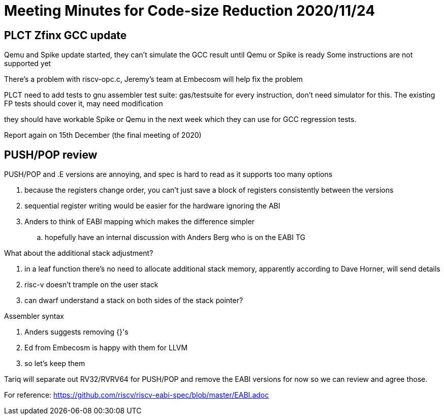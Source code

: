 = Meeting Minutes for Code-size Reduction 2020/11/24

== PLCT Zfinx GCC update

Qemu and Spike update started, they can't simulate the GCC result until Qemu or Spike is ready
Some instructions are not supported yet

There's a problem with riscv-opc.c, Jeremy's team at Embecosm will help fix the problem

PLCT need to add tests to gnu assembler test suite: gas/testsuite for every instruction, don't need simulator for this. The existing FP tests should cover it, may need modification

they should have workable Spike or Qemu in the next week which they can use for GCC regression tests.

Report again on 15th December (the final meeting of 2020)

== PUSH/POP review

PUSH/POP and .E versions are annoying, and spec is hard to read as it supports too many options

. because the registers change order, you can't just save a block of registers consistently between the versions
. sequential register writing would be easier for the hardware ignoring the ABI
. Anders to think of EABI mapping which makes the difference simpler
.. hopefully have an internal discussion with Anders Berg who is on the EABI TG

What about the additional stack adjustment?

. in a leaf function there's no need to allocate additional stack memory, apparently according to Dave Horner, will send details
. risc-v doesn't trample on the user stack
. can dwarf understand a stack on both sides of the stack pointer?

Assembler syntax

. Anders suggests removing {}'s
. Ed from Embecosm is happy with them for LLVM
. so let's keep them

Tariq will separate out RV32/RVRV64 for PUSH/POP and remove the EABI versions for now so we can review and agree those.

For reference: https://github.com/riscv/riscv-eabi-spec/blob/master/EABI.adoc
